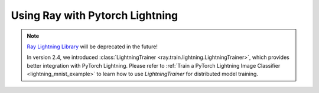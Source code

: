 Using Ray with Pytorch Lightning
================================

.. note::
    `Ray Lightning Library <https://github.com/ray-project/ray_lightning>`_ will be deprecated in the future!

    In version 2.4, we introduced :class:`LightningTrainer <ray.train.lightning.LightningTrainer>`, which provides better integration with PyTorch Lightning.
    Please refer to :ref:`Train a PyTorch Lightning Image Classifier <lightning_mnist_example>` to learn how to use `LightningTrainer` for distributed model training.
